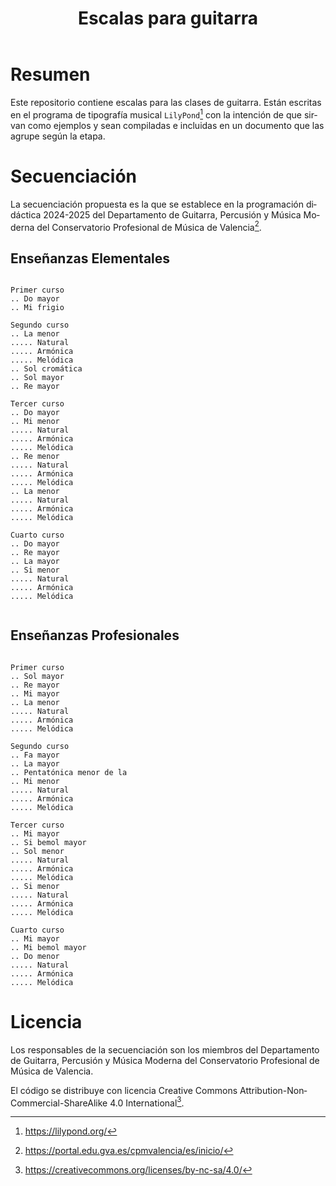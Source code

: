 #+TITLE: Escalas para guitarra
#+AUTHOR: Carlos Martínez
#+LANGUAGE: es
#+OPTIONS: num:nil author:nil

* Resumen
Este repositorio contiene escalas para las clases de guitarra. Están escritas en el programa de tipografía musical ~LilyPond~[fn:1:[[https://lilypond.org/]]] con la intención de que sirvan como ejemplos y sean compiladas e incluidas en un documento que las agrupe según la etapa.
* Secuenciación
La secuenciación propuesta es la que se establece en la programación didáctica 2024-2025 del Departamento de Guitarra, Percusión y Música Moderna del Conservatorio Profesional de Música de Valencia[fn:2:[[https://portal.edu.gva.es/cpmvalencia/es/inicio/]]].
** Enseñanzas Elementales
#+begin_src

Primer curso
.. Do mayor
.. Mi frigio

Segundo curso
.. La menor
..... Natural
..... Armónica
..... Melódica
.. Sol cromática
.. Sol mayor
.. Re mayor

Tercer curso
.. Do mayor
.. Mi menor
..... Natural
..... Armónica
..... Melódica
.. Re menor
..... Natural
..... Armónica
..... Melódica
.. La menor
..... Natural
..... Armónica
..... Melódica

Cuarto curso
.. Do mayor
.. Re mayor
.. La mayor
.. Si menor
..... Natural
..... Armónica
..... Melódica

#+end_src
** Enseñanzas Profesionales
#+begin_src

Primer curso
.. Sol mayor
.. Re mayor
.. Mi mayor
.. La menor
..... Natural
..... Armónica
..... Melódica

Segundo curso
.. Fa mayor
.. La mayor
.. Pentatónica menor de la
.. Mi menor
..... Natural
..... Armónica
..... Melódica

Tercer curso
.. Mi mayor
.. Si bemol mayor
.. Sol menor
..... Natural
..... Armónica
..... Melódica
.. Si menor
..... Natural
..... Armónica
..... Melódica

Cuarto curso
.. Mi mayor
.. Mi bemol mayor
.. Do menor
..... Natural
..... Armónica
..... Melódica
#+end_src
* Licencia
Los responsables de la secuenciación son los miembros del Departamento de Guitarra, Percusión y Música Moderna del Conservatorio Profesional de Música de Valencia.

El código se distribuye con licencia Creative Commons Attribution-NonCommercial-ShareAlike 4.0 International[fn:3:[[https://creativecommons.org/licenses/by-nc-sa/4.0/]]].
